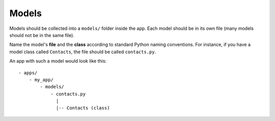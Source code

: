 Models
======

Models should be collected into a ``models/`` folder inside the app. Each model should be in its own file (many models should not be in the same file). 

Name the model's **file** and the **class** according to standard Python naming conventions. For instance, if you have a model class called ``Contacts``, the file should be called ``contacts.py``.

An app with such a model would look like this::

  - apps/
      - my_app/
          - models/
              - contacts.py
                |
                |-- Contacts (class)